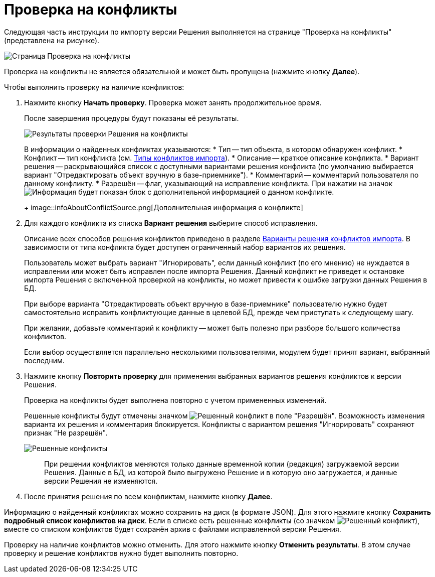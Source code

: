 = Проверка на конфликты

Следующая часть инструкции по импорту версии Решения выполняется на странице "Проверка на конфликты" (представлена на рисунке).

image::checkSolutionBeforeImport.png[Страница Проверка на конфликты]

Проверка на конфликты не является обязательной и может быть пропущена (нажмите кнопку *Далее*).

Чтобы выполнить проверку на наличие конфликтов:

. Нажмите кнопку *Начать проверку*. Проверка может занять продолжительное время.
+
После завершения процедуры будут показаны её результаты.
+
image::checkSolutionResults.png[Результаты проверки Решения на конфликты]
+
В информации о найденных конфликтах указываются:
* Тип -- тип объекта, в котором обнаружен конфликт.
* Конфликт -- тип конфликта (см. xref:ConflictsDescription.adoc[Типы конфликтов импорта]).
* Описание -- краткое описание конфликта.
* Вариант решения -- раскрывающийся список с доступными вариантами решения конфликта (по умолчанию выбирается вариант "Отредактировать объект вручную в базе-приемнике").
* Комментарий -- комментарий пользователя по данному конфликту.
* Разрешён -- флаг, указывающий на исправление конфликта. При нажатии на значок image:buttons/showConflictsInfo.png[Информация] будет показан блок с дополнительной информацией о данном конфликте.
+
image::infoAboutConflictSource.png[Дополнительная информация о конфликте]
. Для каждого конфликта из списка *Вариант решения* выберите способ исправления.
+
Описание всех способов решения конфликтов приведено в разделе xref:ConflictsResolversDescription.adoc[Варианты решения конфликтов импорта]. В зависимости от типа конфликта будет доступен ограниченный набор вариантов их решения.
+
Пользователь может выбрать вариант "Игнорировать", если данный конфликт (по его мнению) не нуждается в исправлении или может быть исправлен после импорта Решения. Данный конфликт не приведет к остановке импорта Решения с включенной проверкой на конфликты, но может привести к ошибке загрузки данных Решения в БД.
+
При выборе варианта "Отредактировать объект вручную в базе-приемнике" пользователю нужно будет самостоятельно исправить конфликтующие данные в целевой БД, прежде чем приступать к следующему шагу.
+
При желании, добавьте комментарий к конфликту -- может быть полезно при разборе большого количества конфликтов.
+
Если выбор осуществляется параллельно несколькими пользователями, модулем будет принят вариант, выбранный последним.
. Нажмите кнопку *Повторить проверку* для применения выбранных вариантов решения конфликтов к версии Решения.
+
Проверка на конфликты будет выполнена повторно с учетом примененных изменений.
+
Решенные конфликты будут отмечены значком image:conflictResolvedFlag.png[Решенный конфликт] в поле "Разрешён". Возможность изменения варианта их решения и комментария блокируется. Конфликты с вариантом решения "Игнорировать" сохраняют признак "Не разрешён".
+
image::resolvedConflicts.png[Решенные конфликты]
+
____
При решении конфликтов меняются только данные временной копии (редакция) загружаемой версии Решения. Данные в БД, из которой было выгружено Решение и в которую оно загружается, и данные версии Решения не изменяются.
____
. После принятия решения по всем конфликтам, нажмите кнопку *Далее*.

Информацию о найденный конфликтах можно сохранить на диск (в формате JSON). Для этого нажмите кнопку *Сохранить подробный список конфликтов на диск*. Если в списке есть решенные конфликты (со значком image:conflictResolvedFlag.png[Решенный конфликт]), вместе со списком конфликтов будет сохранён архив с файлами исправленной версии Решения.

Проверку на наличие конфликтов можно отменить. Для этого нажмите кнопку *Отменить результаты*. В этом случае проверку и решение конфликтов нужно будет выполнить повторно.
